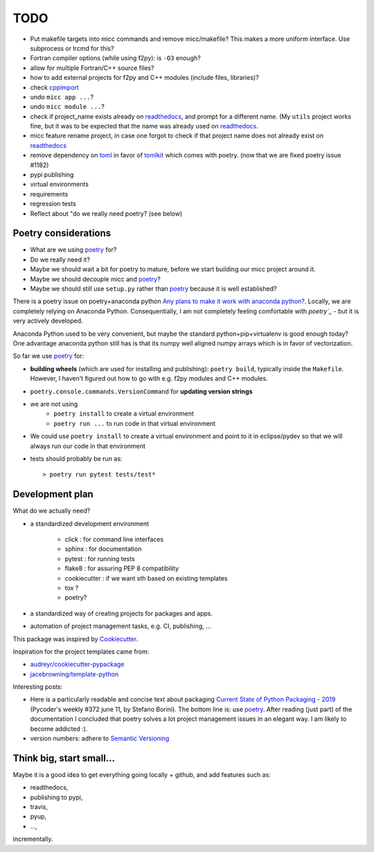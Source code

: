 TODO
====
.. _readthedocs: https://readthedocs.org/
.. _poetry: https://poetry.eustace.io/

* Put makefile targets into micc commands and remove micc/makefile? This
  makes a more uniform interface. Use subprocess or lrcmd for this?
* Fortran compiler options (while using f2py): is ``-O3`` enough? 
* allow for multiple Fortran/C++ source files?
* how to add external projects for f2py and C++ modules (include files,
  libraries)?
* check `cppimport <https://github.com/tbenthompson/cppimport>`_
* undo ``micc app ...``?
* undo ``micc module ...``?
* check if project_name exists already on `readthedocs`_, and prompt for a 
  different name. (My ``utils`` project works fine, but it was to be expected 
  that the name was already used on `readthedocs`_.
* micc feature rename project, in case one forgot to check if that project name 
  does not already exist on `readthedocs`_ 
* remove dependency on `toml <https://pypi.org/project/toml/>`_ in favor of
  `tomlkit <https://pypi.org/project/tomlkit/>`_ which comes with poetry.
  (now that we are fixed poetry issue #1182)
* pypi publishing
* virtual environments
* requirements
* regression tests
* Reflect about "do we really need poetry? (see below)

Poetry considerations
------------------------
* What are we using `poetry`_ for?
* Do we really need it?
* Maybe we should wait a bit for poetry to mature, before we start building our
  micc project around it.
* Maybe we should decouple micc and `poetry`_?
* Maybe we should still use ``setup.py`` rather than `poetry`_ because it is
  well established?

There is a poetry issue on poetry+anaconda python 
`Any plans to make it work with anaconda python? <https://github.com/sdispater/poetry/issues/190>`_.
Locally, we are completely relying on Anaconda Python. 
Consequentially, I am not completely feeling comfortable with `poetry`_` - but it is
very actively developed.

Anaconda Python used to be very convenient, but maybe the standard python+pip+virtualenv is good
enough today? One advantage anaconda python still has is that its numpy
well aligned numpy arrays which is in favor of vectorization.

So far we use `poetry`_ for:

* **building wheels** (which are used for installing and publishing):
  ``poetry build``, typically inside the ``Makefile``. However, I haven't
  figured out how to go with e.g. f2py modules and C++ modules. 
  
* ``poetry.console.commands.VersionCommand`` for **updating version strings**

* we are not using 
   * ``poetry install`` to create a virtual environment
   * ``poetry run ...`` to run code in that virtual environment
   
* We could use ``poetry install`` to create a virtual environment and 
  point to it in eclipse/pydev so that we will always run our code in that
  environment
* tests should probably be run as::

   > poetry run pytest tests/test*

Development plan
----------------

What do we actually need?

* a standardized development environment

   * click : for command line interfaces
   * sphinx : for documentation
   * pytest : for running tests
   * flake8 : for assuring PEP 8 compatibility
   * cookiecutter : if we want sth based on existing templates
   * tox ?
   * poetry?
* a standardized way of creating projects for packages and apps.
* automation of project management tasks, e.g. CI, publishing, ... 
   
This package was inspired by
`Cookiecutter <https://github.com/audreyr/cookiecutter>`_.
 
Inspiration for the project templates came from: 

* `audreyr/cookiecutter-pypackage <https://github.com/audreyr/cookiecutter-pypackage>`_
* `jacebrowning/template-python <https://github.com/jacebrowning/template-python>`_

Interesting posts:

* Here is a particularly readable and concise text about packaging 
  `Current State of Python Packaging - 2019 <https://stefanoborini.com/current-status-of-python-packaging/>`_
  (Pycoder's weekly #372 june 11, by Stefano Borini). The bottom line is: use 
  `poetry`_. After reading (just part) of the documentation
  I concluded that poetry solves a lot project management issues in an elegant way.
  I am likely to become addicted :).
* version numbers: adhere to `Semantic Versioning <https://semver.org>`_

Think big, start small...
-------------------------
Maybe it is a good idea to get everything going locally + github, and add 
features such as:

* readthedocs,
* publishing to pypi,  
* travis,
* pyup, 
* ..., 

incrementally.

